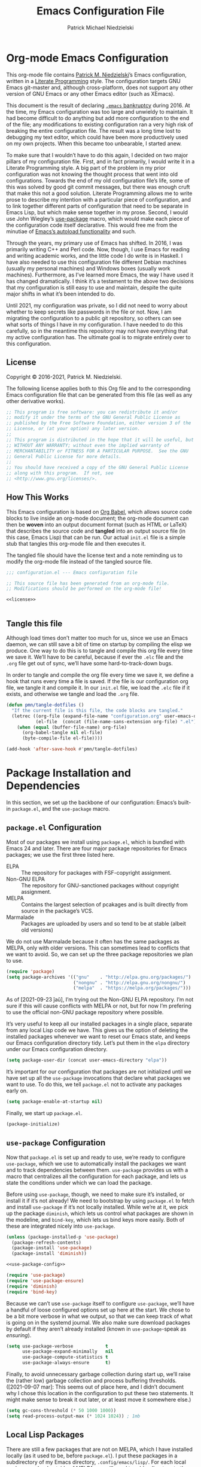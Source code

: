 #+TITLE:         Emacs Configuration File
#+AUTHOR:        Patrick Michael Niedzielski
#+EMAIL:         patrick@pniedzielski.net
#+DESCRIPTION:   Literate Emacs configuration via Org-Mode

* Org-mode Emacs Configuration
  This org-mode file contains [[https://pniedzielski.net/][Patrick M. Niedzielski]]’s Emacs
  configuration, written in a [[https://en.wikipedia.org/wiki/Literate_programming][Literate Programming]] style.  The
  configuration targets GNU Emacs git-master and, although
  cross-platform, does not support any other version of GNU Emacs or
  any other Emacs editor (such as XEmacs).

  This document is the result of declaring [[https://www.emacswiki.org/emacs/DotEmacsBankruptcy][=.emacs= bankruptcy]]
  during 2016.  At the time, my Emacs configuration was too large and
  unwieldy to maintain.  It had become difficult to do anything but
  add more configuration to the end of the file; any modifications to
  existing configuration ran a very high risk of breaking the entire
  configuration file.  The result was a long time lost to debugging my
  text editor, which could have been more productively used on my own
  projects.  When this became too unbearable, I started anew.

  To make sure that I wouldn’t have to do this again, I decided on two
  major pillars of my configuration file.  First, and in fact
  primarily, I would write it in a Literate Programming style.  A big
  part of the problem in my prior configuration was not knowing the
  thought process that went into old configurations.  Towards the end
  of my old configuration file’s life, some of this was solved by good
  git commit messages, but there was enough cruft that make this not a
  good solution.  Literate Programming allows me to write prose to
  describe my intention with a particular piece of configuration, and
  to link together different parts of configuration that need to be
  separate in Emacs Lisp, but which make sense together in my prose.
  Second, I would use John Wiegley’s [[https://github.com/jwiegley/use-package][use-package]] macro, which would
  make each piece of the configuration code itself declarative.  This
  would free me from the minutiae of [[info:elisp#Autoload][Emacs’s autoload functionality]]
  and such.

  Through the years, my primary use of Emacs has shifted.  In 2016, I
  was primarily writing C++ and Perl code.  Now, though, I use Emacs
  for reading and writing academic works, and the little code I do
  write is in Haskell.  I have also needed to use this configuration
  file different Debian machines (usually my personal machines) and
  Windows boxes (usually work machines).  Furthermore, as I’ve learned
  more Emacs, the way I have used it has changed dramatically.  I
  think it’s a testament to the above two decisions that my
  configuration is still easy to use and maintain, despite the quite
  major shifts in what it’s been intended to do.

  Until 2021, my configuration was private, so I did not need to worry
  about whether to keep secrets like passwords in the file or not.
  Now, I am migrating the configuration to a public git repository, so
  others can see what sorts of things I have in my configuration.  I
  have needed to do this carefully, so in the meantime this repository
  may not have everything that my active configuration has.  The
  ultimate goal is to migrate entirely over to this configuration.

** License
   Copyright © 2016-2021, Patrick M. Niedzielski.

   The following license applies both to this Org file and to the
   corresponding Emacs configuration file that can be generated from
   this file (as well as any other derivative works).

   #+name: license
   #+begin_src emacs-lisp :tangle no
     ;; This program is free software: you can redistribute it and/or
     ;; modify it under the terms of the GNU General Public License as
     ;; published by the Free Software Foundation, either version 3 of the
     ;; License, or (at your option) any later version.
     ;;
     ;; This program is distributed in the hope that it will be useful, but
     ;; WITHOUT ANY WARRANTY; without even the implied warranty of
     ;; MERCHANTABILITY or FITNESS FOR A PARTICULAR PURPOSE.  See the GNU
     ;; General Public License for more details.
     ;;
     ;; You should have received a copy of the GNU General Public License
     ;; along with this program.  If not, see
     ;; <http://www.gnu.org/licenses/>.
   #+end_src

** How This Works
   This Emacs configuration is based on [[http://orgmode.org/worg/org-contrib/babel/intro.][Org Babel]], which allows source
   code blocks to live inside an org-mode document; the org-mode
   document can then be *woven* into an output document format (such
   as HTML or LaTeX) that describes the source code and *tangled* into
   an output source file (in this case, Emacs Lisp) that can be run.
   Our actual =init.el= file is a simple stub that tangles this
   org-mode file and then executes it.

   The tangled file should have the license text and a note reminding
   us to modify the org-mode file instead of the tangled source file.

   #+begin_src emacs-lisp :noweb yes   :comments no
     ;;; configuration.el --- Emacs configuration file

     ;; This source file has been generated from an org-mode file.
     ;; Modifications should be performed on the org-mode file!

     <<license>>


   #+end_src

** Tangle this file
   Although load times don’t matter too much for us, since we use an
   Emacs daemon, we can still save a bit of time on startup by
   compiling the elisp we produce.  One way to do this is to tangle
   and compile this org file every time we save it.  We’ll have to be
   careful, because if ever the =.elc= file and the =.org= file get
   out of sync, we’ll have some hard-to-track-down bugs.

   In order to tangle and compile the org file every time we save it,
   we define a hook that runs every time a file is saved.  If the file
   is our configuration org file, we tangle it and compile it.  In our
   =init.el= file, we load the =.elc= file if it exists, and otherwise
   we tangle and load the =.org= file.

   #+begin_src emacs-lisp
     (defun pmn/tangle-dotfiles ()
       "If the current file is this file, the code blocks are tangled."
       (letrec ((org-file (expand-file-name "configuration.org" user-emacs-directory))
                (el-file  (concat (file-name-sans-extension org-file) ".el")))
         (when (equal (buffer-file-name) org-file)
           (org-babel-tangle nil el-file)
           (byte-compile-file el-file))))

     (add-hook 'after-save-hook #'pmn/tangle-dotfiles)
   #+end_src

* Package Installation and Dependencies
  In this section, we set up the backbone of our configuration:
  Emacs’s built-in =package.el=, and the =use-package= macro.

** =package.el= Configuration
   Most of our packages we install using =package.el=, which is
   bundled with Emacs 24 and later.  There are four major package
   repositories for Emacs packages; we use the first three listed
   here.

   * ELPA         :: The repository for packages with FSF-copyright
                     assignment.
   * Non-GNU ELPA :: The repository for GNU-sanctioned packages
                     without copyright assignment.
   * MELPA        :: Contains the largest selection of pcakages and is
                     built directly from source in the package’s VCS.
   * Marmalade    :: Packages are uploaded by users and so tend to be
                     at stable (albeit old versions)

   We do not use Marmalade because it often has the same packages as
   MELPA, only with older versions.  This can sometimes lead to
   conflicts that we want to avoid.  So, we can set up the three
   package repositories we plan to use.

   #+begin_src emacs-lisp
     (require 'package)
     (setq package-archives '(("gnu"    . "http://elpa.gnu.org/packages/")
                              ("nongnu" . "http://elpa.gnu.org/nongnu/")
                              ("melpa"  . "https://melpa.org/packages/")))
   #+end_src

   As of [2021-09-23 ĵaŭ], I’m trying out the Non-GNU ELPA repository.
   I’m not sure if this will cause conflicts with MELPA or not, but
   for now I’m prefering to use the official non-GNU package
   repository where possible.

   It’s very useful to keep all our installed packages in a single
   place, separate from any local Lisp code we have.  This gives us
   the option of deleting the installed packages whenever we want to
   reset our Emacs state, and keeps our Emacs configuration directory
   tidy.  Let’s put them in the =elpa= directory under our Emacs
   configuration directory.

   #+begin_src emacs-lisp
     (setq package-user-dir (concat user-emacs-directory "elpa"))
   #+end_src

   It’s important for our configuration that packages are not
   initialized until we have set up all the =use-package= invocations
   that declare what packages we want to use.  To do this, we tell
   =package.el= not to activate any packages early on.

   #+begin_src emacs-lisp
     (setq package-enable-at-startup nil)
   #+end_src

   Finally, we start up =package.el=.

   #+begin_src emacs-lisp
     (package-initialize)
   #+end_src

** =use-package= Configuration
   Now that =package.el= is set up and ready to use, we’re ready to
   configure =use-package=, which we use to automatically install the
   packages we want and to track dependencies between them.
   =use-package= provides us with a macro that centralizes all the
   configuration for each package, and lets us state the conditions
   under which we can load the package.

   Before using =use-package=, though, we need to make sure it’s
   installed, or install it if it’s not already!  We need to bootstrap
   by using =package.el= to fetch and install =use-package= if it’s
   not locally installed.  While we’re at it, we pick up the package
   =diminish=, which lets us control what packages are shown in the
   modeline, and =bind-key=, which lets us bind keys more easily.
   Both of these are integrated nicely into =use-package=.

   #+begin_src emacs-lisp   :noweb yes   :comments no
     (unless (package-installed-p 'use-package)
       (package-refresh-contents)
       (package-install 'use-package)
       (package-install 'diminish))

     <<use-package-config>>

     (require 'use-package)
     (require 'use-package-ensure)
     (require 'diminish)
     (require 'bind-key)
   #+end_src

   Because we can’t use =use-package= itself to configure
   =use-package=, we’ll have a handful of loose configured options set
   up here at the start.  We chose to be a bit more verbose in what we
   output, so that we can keep track of what is going on in the
   systemd journal.  We also make sure download packages by default if
   they aren’t already installed (known in =use-package=-speak as
   /ensuring/).

   #+name: use-package-config
   #+begin_src emacs-lisp   :tangle no
     (setq use-package-verbose            t
           use-package-expand-minimally   nil
           use-package-compute-statistics t
           use-package-always-ensure      t)
   #+end_src

   Finally, to avoid unnecessary garbage collection during start up,
   we’ll raise the (rather low) garbage collection and process
   buffering thresholds.  ([2021-09-07 mar]: This seems out of place
   here, and I didn’t document why I chose this location in the
   configuration to put these two statements.  It might make sense to
   break it out later, or at least move it somewhere else.)

   #+begin_src emacs-lisp
     (setq gc-cons-threshold (* 50 1000 1000))
     (setq read-process-output-max (* 1024 1024)) ; 1mb
   #+end_src

** Local Lisp Packages
   There are still a few packages that are not on MELPA, which I have
   installed locally (as it used to be, before =package.el=).  I put
   these packages in a subdirectory of my Emacs directory,
   ~.config/emacs/lisp/~.  For each local package we load outside of
   MELPA, we will need to add a directory to the ~load-path~ variable.
   To make this easy, I add a variable called
   =pn/local-lisp-directory= that points to the right place.

   #+begin_src emacs-lisp
     (setq pn/local-lisp-directory (concat user-emacs-directory "lisp/"))
   #+end_src

** Native Compilation
   Starting with version 28, Emacs includes functionality to compile
   Lisp down to native code.  While there has been byte-code
   compilation for a long time, this still goes through the Lisp
   interpreter, which introduces some delay—and since Emacs is mostly
   single-threaded, we want to limit this delay as much as possible,
   so we can interact with Emacs with less frustration.  Native
   compilation (formerly GccEmacs), lets you precompile Lisp code so
   it can run natively, and includes all the optimizations of the GCC
   backend.  This has had a noticeable impact on the snappiness of my
   Emacs, especially when using larger packages.

   Luckily, we don’t need to do much to make Emacs use native
   compilation.  However, there is one quite unfortunate default: when
   packages are being asynchronously natively compiled, every warning
   during compilation pops up a buffer that takes away input focus
   from what I was doing, and sometimes screws up a carefully crafted
   window layout.  I don’t usually care about compilation warnings in
   code I didn’t write, and there seems to be quite a lot of that in
   this transition phase to native-comp Nirvana, so I ignore warnings
   during these async compilations:

   #+begin_src emacs-lisp
     (setq warning-minimum-level :error)
   #+end_src

   This has made asynchronous native compilation so much smoother, and
   this has the benefit of showing me only actual errors that I should
   be concerned with.

** Emacs Server
   I usually run Emacs as a server on my systems, with emacsclients
   connecting to the server.  Let’s make sure to enable this
   functionality.

   #+begin_src emacs-lisp
     (require 'server)
   #+end_src

** exec-path-from-shell
   Finally, I have [[https://github.com/pniedzielski/dotfiles-ng][a lot of modifications to my =PATH= variable and
   others]] that I want to import into Emacs, regardless of whether it
   was started with systemd or not.  To do this, we can use the
   =exec-path-from-shell= package, and only initialize it when Emacs
   is started as a daemon (non-interactively, so not from a shell).

   #+begin_src emacs-lisp
     (use-package exec-path-from-shell
        :config (when (daemonp)
                  (exec-path-from-shell-initialize)))
   #+end_src

* Global Configuration
  This section describes some configuration options that are globally
  important, but don’t really fit anywhere else.

** User Configuration
   Set my name and (public, personal) email address for whenever Emacs
   needs it.

   #+begin_src emacs-lisp
     (setq user-full-name    "Patrick M. Niedzielski"
           user-mail-address "patrick@pniedzielski.net")
   #+end_src

** Custom File
   By default, Emacs modifies our ~init.el~ file to save
   customizations made with the /Customize/ mode.  I don’t want to
   mess up my ~init.el~ file, so we keep these customizations in a
   different file.  I’ll first tell Emacs where that file is, and then
   I’ll load any customizations we had.

   #+begin_src emacs-lisp
     (setq custom-file (concat user-emacs-directory "custom.el"))
     (load custom-file)
   #+end_src

** Language Settings
   I want to use Unicode by default, and UTF-8 is best on Unix ([[https://utf8everywhere.org/][and
   everywhere]]).

   #+begin_src emacs-lisp
     (set-language-environment "UTF-8")
     (setq locale-coding-system 'utf-8)
     (prefer-coding-system 'utf-8)
   #+end_src

** Backups
   Emacs places backups in the same directory as the normal file by
   default.  This is almost certainly not what we want, so we put them
   in a separate directory under our user directory.

   #+begin_src emacs-lisp
     (setq backup-directory-alist
           `((".*" . ,(concat user-emacs-directory "backups")))
           auto-save-file-name-transforms
           `((".*" ,(concat user-emacs-directory "backups") t)))
   #+end_src

** EasyPGP
   [[http://epg.sourceforge.jp/][EasyPGP]], which is bundled with Emacs, lets us easily encrypt and
   decrypt files with GPG.  This is more or less transparent: you can
   open a PGP encrypted file, edit the buffer as if it’s normal, and
   save it back, encrypting it again.  One thing to note is that,
   because EasyPGP is bundled with Emacs, we don’t want to download it
   from the package manager, so we are sure to set ~:ensure nil~.

   #+begin_src emacs-lisp
     (use-package epa-file
       :ensure nil
       :config (epa-file-enable))
   #+end_src

** Auto Compression
   Similarly, we want to use [[http://www.emacswiki.org/emacs/AutoCompressionMode][auto-compression-mode]] to allow us to
   automatically compress and decompress files with ~gzip~ or ~bzip~.
   I don’t know which package to use to store this configuration, so
   for the moment I’ll just keep it loose.

   #+begin_src emacs-lisp
     (auto-compression-mode 1)
     (setq dired-use-gzip-instead-of-compress t)
   #+end_src

** Which Key?
   There are /a lot/ of keybindings in Emacs, and there’s no way I can
   remember them all.  Frequently I remember a prefix of a long
   keybinding, and then forget the remainder of the keybinding.  The
   ~which-key~ package is a surprisingly nice solution to this, and
   made me realize how many keybindings I will never quite remember.
   It provides a minor mode that pops up a nice buffer listing all
   keybinding continuations a short while after typing an incomplete
   keybinding.  This means I can type the start of a keybinding, wait
   a second, and see all possible completions to that keybinding.
   This moreover incentivizes me to keep my own keybindings nice and
   logically organized.

   #+begin_src emacs-lisp
     (use-package which-key
       :diminish which-key-mode
       :config
       (which-key-mode))
   #+end_src

** Free keys
   [[https://github.com/Fuco1/free-keys][~free-keys~]] allows me to see which keys are *not* bound in a
   particular buffer.  This is in some sense the opposite of
   [[*Which Key?][~which-key~]], and is helpful for seeing which keybindings I have
   available for binding.  I need to configure this to also show me
   keybinding opportunities with the Hyper key, under which I store
   some of my keybindings.

   #+begin_src emacs-lisp
     (use-package free-keys
      :commands free-keys
      :custom (free-keys-modifier . ("" "C" "M" "C-M" "H" "C-H")))
   #+end_src

* Movement
  The benefits in movement that Emacs gives are probably its killer
  feature as a text editor for me.  While some people really customize
  their editor a lot for keybindings and replacing functionality, I
  try to use stock keybindings and built-in packages as much as
  possible.  That said, each configuration I have here is one that
  made my life significantly better than before, so I don’t feel bad
  about moving away from the stock functionality here.

** Keybindings
   There’s some basic movement functionality that I use quite
   frequently when I’m writing documents: moving by paragraph and
   moving by page.  Because my keyboard has a hyper key, let’s bind
   more convenient movement keys to them:

   #+begin_src emacs-lisp
     (use-package lisp
       :ensure nil
       :bind (("H-f"   . forward-paragraph)
              ("H-b"   . backward-paragraph)
              ("C-H-f" . forward-page)
              ("C-H-b" . backward-page)))
   #+end_src

** Expand Region
   [[https://github.com/magnars/expand-region.el][~expand-region~]] is a useful little package that expands the region
   by semantic units: that is for prose, it selects first a word, then
   a sentence, then a paragraph, and so forth; for code, it selects
   first a token, then an sexpr, then a statement, and so forth.
   While there is ~M-@~ (~mark-word~) and others, which accomplish
   this more immediately, having an interactive command has proven
   useful to me as well.  Furthermore, there is no ~mark-sentence~
   command, which I find very useful in editing prose, and
   ~expand-region~ makes this two keystrokes.

   #+begin_src emacs-lisp
     (use-package expand-region
       :bind ("C-=" . er/expand-region))
   #+end_src

** Multiple Cursors
   I used to be a big user of Emacs rectangle commands, especially for
   inserting the same text (frequently spaces) on multiple lines.
   With ~cua-mode~﻿’s visible rectangle highlighting, this was a very
   nice workflow, using only built-in functionality.  While I still
   use the rectangle commands for some purposes, their primary utility
   for me was replaced by the amazing ~multiple-cursors~ package,
   which lets you insert what seem like multiple points, and do the
   same edit command at each point.  There are many modes of
   interacting with this, most of which I haven’t explored in depth,
   but the one that’s by far the most command and useful is the
   ~mc/edit-lines~ command, which I have bound to ~C-c m c~.  This
   inserts a cursor on each line in a region: the mark is changed to a
   cursor, and every other line gets a cursor of its own at the same
   column as the point.

   #+begin_src emacs-lisp
     (use-package multiple-cursors
       :bind (("C-c m c" . mc/edit-lines)))
   #+end_src

   ~multiple-cursors~ has some downsides, though, especially in modes
   that override ~self-insert-command~ for various keys.  Then, the
   mode will ask if you’re sure you want to do the “unsafe” command at
   each cursor, and that sometimes screws up what the command was
   actually meant to do.  This is annoying, and I would eventually
   like to figure out if there’s a fix.

   Every now and again I see reference to a package called [[https://github.com/victorhge/iedit][~iedit~]],
   which seems to be in the same vein as this package.  I had heard
   that ~multiple-cursors~ had superseded it, looking on
   [2021-09-08 mer] I found that it’s still updated.  It might be
   worth looking into that as a replacement to ~multiple-cursors~, if
   I ever find the time (and, significantly, if it doesn’t have the
   same annoyance as I describe above).

** Windmove                                                         :testing:
   I’m trying out the the ~windmove.el~ package, which is included in
   Emacs.  I think this will end up being quicker and more intuitive
   than the default ~C-x o~ and ~C-- C-x o~ keybindings for navigating
   around frames with more than two windows.  The default bindings I
   set up here use shift and arrows to move the currently selected
   window.

   There is a minor conflict between org mode and this package, where
   org mode wants to take over ~S-<UP>~ and so forth.  We could have
   selected another modifier, but I don’t use shift-selection in org
   mode anyway.  Instead, we apply [[info:org#Conflicts][the documented fix from the Org
   Mode manual]].  I’m not sure if this is the right place to put the
   fix, but this is where it lives for now.  Coupled with the [[*Dimming Unused Windows][dimming]]
   package, I imagine this will become my preferred way of moving
   among windows.

   #+begin_src emacs-lisp
     (use-package windmove
       :ensure nil
       ;; Make windmove work in org mode.
       :hook ((org-shiftup-final-hook    . windmove-up)
              (org-shiftleft-final-hook  . windmove-left)
              (org-shiftdown-final-hook  . windmove-down)
              (org-shiftright-final-hook . windmove-right))
       :config
       (windmove-default-keybindings)
       (setq windmove-wrap-around t))
   #+end_src

* Editing
  Even though I consider [[*Movement][movement]] the killer feature of Emacs as an
  editor, the actual editing functionality of Emacs is also very
  useful.  You’ll find that some of these functions are also in other
  editors, sometimes even better, but when composed with the
  effortless ability to move about the buffer as you please, they
  provide for a beautiful editing experience, both for composing prose
  and developing software.

  Before we get started, though, there are some basic, global settings
  that I think Emacs got wrong.  I want to set these to sane values
  before anything else.

  First, we need to never use tabs.  In general, tabs are evil for
  indentation, but the way Emacs uses them (using tabs just as a
  replacement for every 8 consecutive spaces, not using them
  semantically) is even worse.  We turn tabs indent off by default.
  There are very few times when we’ll need them anyway, and it can be
  turned back on locally to a project, a mode, or a buffer.

  #+begin_src emacs-lisp
    (setq-default indent-tabs-mode nil)
  #+end_src

  Similarly, in UNIX, all files should end with a newline.  Emacs can
  control this via the variable =require-final-newline=.  While we can
  tell Emacs to automatically add a newline on saving, on visiting, or
  both, I feel a bit worried about this happening without my
  knowledge.  Although most often git will let me know that the final
  line was modified, I’m not always in a git repo, or I may
  absentmindedly miss that in the diff.  As an extra line of defense,
  I tell Emacs to ask me on any buffer that doesn’t have a final
  newline whether to add one or not when I save that buffer.  This
  way, I’m in full control.

  #+begin_src emacs-lisp
    (setq-default require-final-newline 'ask)
  #+end_src

  Another global truism is that lines should never have trailing
  whitespace.  This usually does nothing, and again, we can always
  turn it off in those specific modes or buffers that require it (or,
  alternatively, when we’re working with poorly crafted source files
  already that have needless amounts of trailing whitespace—a red
  flag, if ever there was one).

  However, it’s an unfortunate fact that certain automatically
  generated Emacs buffers having rampant trailing whitespace (a red
  flag, if ever there was one), including Ivy/Counsel in the
  minibuffer.  While we could create a list of modes to turn this
  setting off, for the specific problem of special Emacs buffers with
  trailing whitespace, it appears the best cut is between /buffers I
  can edit/ and /buffers I cannot/​—or in other words programming and
  writing buffers on one hand, and other buffers on the other.  What
  we do, then, is turn =show-trailing-whitespace= on only in
  =text-mode= and =prog-mode=.

  #+begin_src emacs-lisp
    (add-hook 'text-mode-hook #'(lambda () (setq show-trailing-whitespace t)))
    (add-hook 'prog-mode-hook #'(lambda () (setq show-trailing-whitespace t)))
  #+end_src

** Writing
   I spend most of my time in Emacs nowadays reading and writing prose,
   so the most important configurations in this document relate to
   reading and writing.

   The sections that follow are mostly centered around ~text-mode~ and
   modes that derive from it.

*** Text
    ~text-mode~ is probably my most-used major mode, directly and via
    its derivative modes.

    One of the most useful aspects of ~text-mode~ is its understanding
    of prose structure.  The following keybindings (cognate with the
    line movement keybindings) skip around the buffer on a
    sentence-by-sentence basis:

    * ~M-a~ (~backward-sentence~)
    * ~M-e~ (~forward-sentence~)
    * ~M-k~ (~kill-sentence~)
    * ~C-x <DEL>~ (~backward-kill-sentence~)

    See [[info:emacs#Sentences][the *Sentences* section of the Emacs manual]] for more
    information.

    By default, though, these commands determine sentence boundaries
    using punctuation followed by two spaces.  In fact, this is how I
    type myself, so this default works well for prose I write.  I seem
    to be in the minority, though, and whenever I’m working with text
    written by someone else, it gets very annoying when the sentence
    commands don’t see any sentence boundaries.  This is worse than the
    alternative, where too many false positives are given for possible
    sentences.  We could tell Emacs to need only a single space for
    separating sentences, as below:

    #+begin_src emacs-lisp   :tangle no
      (add-hook 'text-mode-hook
                (lambda () (setq sentence-end-double-space nil)))
    #+end_src

    However, there is a problem with this: it deletes the double spaces
    in my own documents when I reflow paragraphs.  Yuck.  For the
    moment, I don’t have a good solution to this.  I think I’d rather
    get annoyed when working with the anemic text documents that lack
    double spacing, more than have Emacs muck up my own documents.
    Maybe someday, I’ll write a bit of code to automatically detect
    whether to set ~sentence-end-double-space~ on a buffer-by-buffer
    basis, à la [[http://mbork.pl/2014-10-28_Single_vs_double_spaces][this solution by Marcin Borkowski]].  I like the DWIMness
    of it, but there are enough open threads to this solution that,
    again, I think I would find it more annoying than helpful.

*** Typo Mode
    [[https://github.com/jorgenschaefer/typoel][~typo.el~]] is a package that contains two minor modes, ~typo-mode~
    and ~typo-global-mode~.  The former is what we’re interested in:
    when enabled, ASCII typographic characters are replaced with
    Unicode characters while typing.  This is very useful when editing
    documents, especially now that we’re in a post-ASCII age.
    ~typo-global-mode~ is also useful: it enables a ~C-c 8~ hierarchy
    to mirror the built-in ~C-x 8~ hierarchy, which allows us to access
    much of the same functionality in program modes as we do in text
    modes, when needed.

    #+begin_src emacs-lisp
      (use-package typo
        :hook (text-mode . typo-mode)
        :config (typo-global-mode 1)
        (setq-default typo-language "English"))
    #+end_src

    ~typo.el~ supports converting quotes to their language-specific
    surface realizations: for English, that looks like “this”, whereas
    for Esperanto, that looks like „this“.  It would be great to
    automatically detect which to use based on the ispell dictionary,
    but for the moment I use English as a default, and manually change
    the quote style when needed.

*** Spell Checking
    I am terrible at spelling—much more terrible than a recovering
    Indo-Europeanist should be.  Flyspell marks my spelling errors
    on-the-fly, underlining in red words that aren’t in my system’s
    English dictionary.  This does yield a significant number of false
    positives, but it’s good enough to catch most of my spelling
    mistakes.

    We turn on flyspell in modes that are derived from ~text-mode~, and
    we turn on flyspell only in comments for modes that are derived
    from ~prog-mode~.

    #+begin_src emacs-lisp
      (use-package flyspell
        :diminish flyspell
        :hook ((text-mode . flyspell-mode)
               (prog-mode . flyspell-prog-mode)))
    #+end_src

    My systems tend to have Esperanto as their default language (for
    displaying the interface), but most of the text I write is in
    English (obviously).  The ~auto-dictionary~ package detects which
    language the text I’m writing is in and sets the spell-check
    dictionary to that language.  We’ll turn this on whenever we have
    flyspell on.

    #+begin_src emacs-lisp
      (use-package auto-dictionary
        :after flyspell
        :hook (flyspell-mode . auto-dictionary-mode))
    #+end_src

    Once flyspell detects a spelling error, we have two options to fix
    it.  First, we can use the built-in command ~ispell~, which works
    on the whole buffer.  I use this pretty frequently.  Alternatively,
    the ~flyspell-correct~ and ~flyspell-correct-ivy~ packages allow us
    to correct a spelling at the point, giving us a nice ivy-based
    completion interface for selecting the correct replacement.

    #+begin_src emacs-lisp
      (use-package flyspell-correct
        :after flyspell
        :bind (:map flyspell-mode-map
               ("C-;" . flyspell-correct-wrapper)))

      (use-package flyspell-correct-ivy
        :after flyspell ivy flyspell-correct)
    #+end_src

*** Org Mode
    It’s hard to know where to put my [[http://orgmode.org/][Org]] configuration, because of
    how deeply Org has inserted its tendrils into everything I do.
    But, I suppose, at its heart, Org mode is a markup language and an
    Emacs package built on top of that language.  Furthermore, I think
    the unifying theme of Org mode is one of /writing plain text/;
    even without the (very useful) Emacs functions built on top of the
    Org markup, they are enabled almost entirely by the plain text,
    freely modifiable, and human-readable nature of Org mode.

    #+begin_src emacs-lisp   :noweb yes
      (use-package org
        :mode "\\.org'"
        :init
        (setq org-catch-invisible-edits 'smart
              org-src-window-setup 'other-window
              org-indirect-buffers-display 'other-window
              org-src-fontify-natively t
              org-highlight-latex-and-related '(native script entities)
              org-todo-keywords
              '((sequence "TODO(t)" "NEXT(n)" "|" "DONE(d)")
                (sequence "DELEGATED(e@/!)" "WAITING(w@/!" "HOLD(h@/!)" "|" "CANCELED(c@/!)" "MEETING(m)"))
              org-todo-keyword-faces '(("TODO"      :foreground "red"          :weight bold)
                                            ("NEXT"      :foreground "DeepSkyBlue2" :weight bold)
                                            ("DONE"      :foreground "forest green" :weight bold)
                                            ("WAITING"   :foreground "orange"       :weight bold)
                                            ("DELEGATED" :foreground "orange"       :weight bold)
                                            ("HOLD"      :foreground "magenta"      :weight bold)
                                            ("CANCELED"  :foreground "forest green" :weight bold)
                                            ("MEETING"   :foreground "red"          :weight bold)))
        <<org-latex-export>>
        :bind (("C-c a" . org-agenda)
               ("C-c l" . org-store-link)
               ("C-c !" . org-time-stamp-inactive)
               (:map org-mode-map
                     ("C-c n n" . org-id-get-create))))
    #+end_src

    Let’s take these configurations in turn:

***** Exporting
      I didn’t used to have much use for Org mode exporting: my main
      use of Org mode was for writing, reading, and using the package
      landscape built-up around Org mode.  However, I’ve found more
      and more that exporting has a place in my workflow.

      For example, although most of my writing for publication is in
      LaTeX, I’m trying out doing more and more handouts in Org mode,
      and then exporting to LaTeX.  This is still somewhat of a manual
      process, wherein I check and manually modify the LaTeX document,
      copying in some of the preamble commands I need outside of Org
      mode.  As I get more confident with the Org export
      functionality, I will start to put more of this preamble content
      in configuration here.

      Also, with [[*Org-roam][org-roam-ui]], I’m consuming a lot more Org content in
      exported HTML format as well.  It’s becoming more and more
      important to have export set up well, in multiple different
      formats.

      Let’s get started with our export configuration.

      #+begin_src emacs-lisp   :tangle no   :noweb-ref org-latex-export
        (setq org-latex-compiler "lualatex")
      #+end_src

**** Org-roam
     As of [2021-07-04 dim], I’m trying out the new version of
     org-roam.  The basic concepts behind org-roam have changed pretty
     dramatically, as well as its interface, so the configuration for
     this is very different.  At first, I needed to use Quelpa to
     download this version, but it has since become the default
     version on MELPA.

     By default, org-roam sets up no global keybindings, but because
     it’s such an important part of my workflow, I choose to set up
     some of my own.  They will live under the ~C-c n~ prefix.

     #+name: org-roam-keybinds
     #+begin_src emacs-lisp   :tangle no
       ("C-c n l"   . org-roam-buffer-toggle)
       ("C-c n f"   . org-roam-node-find)
       ("C-c n c"   . org-roam-capture)
       ("C-c n d T" . org-roam-dailies-capture-today)
       ("C-c n d D" . org-roam-dailies-capture-date)
       ("C-c n d t" . org-roam-dailies-goto-today)
       ("C-c n d d" . org-roam-dailies-goto-date)
     #+end_src

     Furthermore, when we’re in an org-mode buffer, we might want to
     insert some links to org-roam notes, so we add some mode-local
     keybindings:

     #+name: org-roam-mode-keybinds
     #+begin_src emacs-lisp   :tangle no
       (:map org-mode-map
             ("C-c n i" . org-roam-node-insert)
             ("C-c n I" . org-roam-node-insert-immediate))
     #+end_src

     #+begin_src emacs-lisp   :noweb yes
       (use-package org-roam
         :after org
         :custom
           (org-roam-directory "~/Dokumentoj/org/notes/")
           (org-roam-dailies-directory "daily/")
         :bind
           <<org-roam-keybinds>>
           <<org-roam-mode-keybinds>>
         :init
           (setq org-roam-v2-ack t) ; Don’t display a warning every time we load org-roam
         :config
           (setq org-roam-capture-templates
                 '(("d" "default" plain "%?"
                    :if-new (file+head "%<%Y%m%d%H%M%S>-${slug}.org"
                                       "#+title: ${title}\n#+date: %T\n")
                    :unnarrowed t))
                 org-roam-dailies-capture-templates
                 '(("d" "default" entry
                    "* %?"
                    :if-new (file+head "%<%Y-%m-%d>.org"
                                       "#+title: %<%Y-%m-%d>\n"))))
           (org-roam-db-autosync-enable))

       (use-package org-roam-protocol :ensure nil :after org-roam :demand t)
     #+end_src

     Next, we can set up org-roam-ui, which replaces the old
     org-roam-server.  This gives us an interactive view of the
     connections between our org-roam nodes, which gives a bit more of
     a global view of my repository than the default org-roam commands
     are really able to.  Although until recently this was not on
     MELPA, as of [2021-11-14 dim], I can use normal package downloads
     to get this package.

     #+begin_src emacs-lisp   :tangle no
       (use-package org-roam-ui
         :after (org-roam websocket simple-httpd)
         :config
           (setq org-roam-ui-sync-theme        t
                 org-roam-ui-retitle-ref-nodes t
                 org-roam-ui-follow            t
                 org-roam-ui-update-on-save    t
                 org-roam-ui-open-on-start     t))
     #+end_src

*** Markdown Mode
    Markdown support isn’t included by default in Emacs, and Emacs doesn’t
    recognize files with the =.markdown= and =.md= extensions.  We use
    [[http://jblevins.org/projects/markdown-mode/][markdown-mode]] by Jason Blevins and associate these extensions with it.

    #+begin_src emacs-lisp
      (use-package markdown-mode
        :mode "\\.md\\'"
        :custom
        (markdown-asymmetric-header t
         "Only put header markup at the start of the line.")
        (markdown-enable-highlighting-syntax t
         "Use ==this== for highlighter support.")
        (markdown-enable-html t
         "Font lock for HTML tags and attributes.")
        (markdown-enable-math t
         "Font lock for inline LaTeX mathematics.")
        (markdown-fontify-code-blocks-natively t
         "Use the right major mode for font locking in source blocks.")
        (markdown-bold-underscore nil
         "Use **this** instead of __this__ for boldface.")
        (markdown-italic-underscore t
         "Use _this_ instead of *this* for italics.")
        (markdown-list-indent-width 2
         "Indent by two spaces for a list."))
    #+end_src

    Most of the configuration for this mode is in either font-locking
    or in using some of the convenience features the mode gives.  Most
    of my consumption of Markdown documents is in reading the
    unrendered markup code, so I care a lot about making it look nice,
    and making it easier to read.  This is despite the fact that I
    write in =org-mode= more frequently these days (even though I think
    Markdown is an easier-to-read markup language), so I don’t always
    remember the specifics of using Markdown mode.  That said, I want
    to make it as easy to write beautiful looking Markdown documents
    that are as easy-to-read as possible, and these configurations help
    enable that.

    Most of the keybindings for Markdown mode are under the =C-c C-s=
    namespace.  The ones I (should) use most often are:

    | Action                                | Keybinding             |
    |---------------------------------------+------------------------|
    | Insert heading                        | =C-c C-s H=            |
    | Bold                                  | =C-c C-s b=            |
    | Italic                                | =C-c C-s i=            |
    | Inline code                           | =C-c C-s c=            |
    | Blockquote                            | =C-c C-s q=            |
    | Code block                            | =C-c C-s C=            |
    | Edit code block                       | =C-c '=                |
    | Insert link                           | =C-c C-l=              |
    | Insert image                          | =C-c C-i=              |
    | Follow link                           | =C-c C-o=              |
    | Insert footnote                       | =C-c C-s f=            |
    | Jump between reference and definition | =C-c C-d=              |
    | New list item                         | =M-RET=                |
    | Promote/demote list item              | =C-c <left>=​/​=<right>= |
    | Horizontal rule                       | =C-c C-s -=            |

    These were distilled from the [[https://leanpub.com/markdown-mode/read][Guide to Markdown Mode]].
* Reading
  The time I spend in Emacs now is dominated by reading documents of
  various kinds: academic articles, books, conference proceedings, and
  so forth.  Unfortunately, this is exactly a place where the built-in
  functionality of Emacs does not shine (which is not the biggest
  surprise, as it is at its heart a text editor).  The configurations
  in this section to me represent the most disheartening, in that they
  move me the furthest away from what Emacs out-of-the-box is designed
  to do.

** PDF Tools
   While Emacs does come with a built-in document reading package
   called [[info:emacs#Document View][DocView]], it is a very unpleasant experience to use it.  It
   can read a wide variety of different document types (including
   Microsoft Word documents), but where possible, I would like to use
   better tools.

   [[https://github.com/vedang/pdf-tools][PDF Tools]] is a significantly better tool to read PDFs in Emacs.  It
   functions as a drop-in replacement for DocView, so any package that
   opens a PDF can open it in PDF Tools without issue, and some of the
   basic keybindings for navigation are shared with DocView, making
   the switch to (or in my case, from) DocView more pleasant.
   Furthermore, it is fully maintained (writing as of
   [2021-10-28 ĵaŭ]), and hopefully more features and bugfixes will be
   on the way.

   The biggest downside of PDF Tools is that it relies on a server
   program called ~epdfinfo~ that communicates with Emacs and provides
   it with enough information to handle the complex searching and
   annotation functionality that the Emacs frontend provides.  This
   server program must be compiled before the package can be used,
   which relies on the system having a compiler and development
   tooling, as well as the required libraries for PDF.  We will set it
   up to build everything we need when we load a PDF for the first
   time.

   #+begin_src emacs-lisp
     (use-package pdf-tools
       :mode "\\.pdf\\'"
       :magic ("%PDF" . pdf-view-mode)
       :config
       (require 'pdf-tools)
       (require 'pdf-view)
       (require 'pdf-misc)
       (require 'pdf-occur)
       (require 'pdf-util)
       (require 'pdf-annot)
       (require 'pdf-info)
       (require 'pdf-isearch)
       (require 'pdf-history)
       (require 'pdf-links)
       (pdf-loader-install :no-query)
       (setq pdf-view-continuous nil)
       :functions
       (pdf-tools-disable-cursor pdf-tools-advice-evil-refresh-cursor))
   #+end_src

** Bibliography
   Being able to read PDFs is not enough.  I also need to be able to
   organize my corner of the literature, so I can effectively search
   through it, take notes and process it, and then cite it in my own
   writing.  There are many tools to do this, even within Emacs, but I
   would like a system that isn’t exclusive to Emacs: I should be able
   to easily and effectively add entries and read documents without
   Emacs (or without any other particular program).

   The natural solution is a plaintext BibLaTeX file and a directory
   of PDF files.  I could have some hierarchy to these PDF files, but
   if my BibLaTeX file is good enough, it can serve as an index to
   them, much as notmuch is an index to my mail.  To that end, I
   choose a directory [[~/Biblioteko][~Biblioteko~]] under my home directory, which
   stores a BibLaTeX file [[~/Biblioteko/biblioteko.bib][~biblioteko.bib~]] and a loose collection of
   PDFs, each named after their BibLaTeX key.  This makes it easy to
   store in a git annex repository, and thus to sync the library
   across each computer.  For managing this directory and the files
   within, I have settled on two packages: Ebib, for editing and
   organizing the collection, and ivy-bibtex, for searching through
   and citing entries.

*** BibTeX mode
    Because our whole enterprise is based on Bib(La)TeX, we need to
    make sure we set up Emacs’s BibTeX mode up properly.  The most
    import thing is for me is to make sure it automatically generates
    keys in format I find most useful.  While some people may find
    this key format verbose, I find that it makes the backing source
    code for these citing documents easier to read directly.  While
    the code to make this happen is a bit verbose, my end goal is to
    get keys like =chomsky1957syntactic= for Chomsky’s (1957)
    /Syntactic Structures/.

    #+begin_src emacs-lisp
      (use-package bibtex
        :ensure nil
        :config
        (setq bibtex-autokey-names 1
              bibtex-autokey-names-stretch 1
              bibtex-autokey-additional-names "etal"
              bibtex-autokey-name-separator ""

              bibtex-autokey-name-year-separator ""

              bibtex-autokey-year-length 4

              bibtex-autokey-year-title-separator ""

              bibtex-autokey-titleword-first-ignore '("the" "a" "if" "and" "an")
              bibtex-autokey-titleword-length 30
              bibtex-autokey-titlewords 1

              bibtex-autokey-use-crossref t
              bibtex-autokey-edit-before-use t
              bibtex-autokey-before-presentation-function #'downcase))
    #+end_src

*** Ebib
    [[https://joostkremers.github.io/ebib/][Ebib]] is a very nice replacement for software programs like
    [[https://www.mendeley.com/download-reference-manager/][Mendeley]], [[https://www.zotero.org/][Zotero]], and [[https://www.jabref.org/][JabRef]].  Each of these had some downside:

      * [[https://www.zotero.org/support/kb/mendeley_import#mendeley_database_encryption][Mendeley started encrypting its local database of PDFs after
        Zotero wrote an importer for Mendeley users.]]  How is this
        okay?
      * Zotero felt very heavyweight when I tried it briefly, and
        integrating it with BibLaTeX was a pain.  Furthermore, its
        apparent killer feature, the ability to download bibliographic
        information, neither was unique to it nor even gave
        particularly high quality results.
      * JabRef was nice, but it’s still a quite heavy Java program for
        a task so fundamentally simple, hogging more RAM than it has
        any right to.

    Ebib has served as a good replacement for each of these programs.
    Because it’s in Emacs, of course, it integrates nicely with other
    packages, but it also has some nice features of its own: main and
    dependent databases, a visual editor for BibLaTeX fields, and
    integration with LaTeX and Org mode for citations and notes.  This
    makes my workflow quite a bit easier, and makes adding and editing
    my PDF database a breeze.  Moreover, since its backend is just a
    BibLaTeX file, I don’t need to worry about interfacing with other
    authors who use different programs, or importing my database from
    one system to another.  It should just work.

    The [[info:ebib#Top][ebib manual]] is a good read to understand all that this package
    can do.  My usage at the moment is quite simple, but like much of
    Emacs, it’s very easy to grow into the rest of the functionality,
    as it were.

    #+begin_src emacs-lisp
      (use-package ebib
        :bind ("<f7>" . ebib)
        :custom ((ebib-bibtex-dialect       'biblatex)
                 (ebib-preload-bib-files    '("biblioteko.bib"))
                 (ebib-bib-search-dirs      '("~/Biblioteko"))
                 (ebib-file-search-dirs     '("~/Biblioteko"))
                 (ebib-reading-list-file    "~/Dokumentoj/org/reading.org")
                 (ebib-use-timestamp        t)
                 (ebib-use-timestamp-format "%Y-%m-%d")
                 (ebib-import-directory     (or (xdg-user-dir "DOWNLOAD") "~/Downloads"))
                 (ebib-layout               'window)))
    #+end_src

* Projects
  For working with my different writing and programming projects, I
  have some external Emacs packages to make things easier.

** Magit
   Version control is a big part of my project management, and I
   almost exclusively use git as version control.  While git has a
   very nice data model, its user interface is somewhat lacking.
   Luckily, the Emacs ecosystem provides us with a much nicer
   interface to git.  In fact, I would go as far as to say that [[http://magit.vc/][Magit]]
   is *the best* git porcelain, by far. For ease of access, I have the
   main Magit command, =magit-status=, bound to =C-c g=.

   #+begin_src emacs-lisp
     (use-package magit
       :bind ("C-c g" . magit-status)
       :config (setq magit-completing-read-function 'ivy-completing-read
                     magit-repository-directories '(("~" . 3)))
       :commands (magit-status magit-blame magit-log-buffer-file magit-log-all)
       :after ivy)
   #+end_src

   We want Magit to use [[*Ivy][Ivy]] for completion, and we search for all
   projects nested three directories under home.

   #+begin_src emacs-lisp
     (use-package magit-filenotify :after magit)
     (use-package forge            :after magit)
   #+end_src

*** Magit Imerge
    #+begin_src emacs-lisp
      (use-package magit-imerge
        :after magit)
    #+end_src

* Calendar
** Alerts
    Emacs’s built-in way of alerting you of something is by appending
    to the =Messages= buffer, which also shows up in the minibuffer.
    This is often hard to see, and it doesn’t interface nicely with
    other notifications my system gives me, using =libnotify=.  John
    Wiegley’s =alert= package gives us a consistent interface to any
    number of notification backends; this works on Windows, OSX, and
    UNIX-y systems, and can be easily extended.  For the moment, since
    the only systems I use Emacs on are graphical Linux systems, I
    unconditionally configure =alert= to use a backend that forwards
    to =libnotify=.  On GNOME Shell, this makes a little notification
    pop up at the top of the screen, with a customizable title, icon,
    and actions.

   #+begin_src emacs-lisp
     (use-package alert
       :config
        (setq alert-default-style 'notifications))
   #+end_src

   Any package that uses =alert= will now show us notifications in
   GNOME Shell.

** Org Agenda
   I use =org-agenda= to manage my TODOs and schedule, so many of the
   more important parts of my configuration for what I do day-to-day
   are here.  First, we want to let Emacs know where I keep my TODO
   files.

   #+begin_src emacs-lisp
     (setq org-agenda-files  '("~/Dokumentoj/org/"))
   #+end_src

   Not everything in Emacs land knows about =org-agenda=.  The older,
   built-in package =diary.el= includes things like BBDB
   anniversaries, sunrise/sunset times, and more.  In order to include
   these in the =org-agenda=, we need to set the following variable:

   #+begin_src emacs-lisp
     (setq org-agenda-include-diary t)
   #+end_src

   There is [[info:org#Weekly/daily agenda][an alternative way to do the above]], which is apparently
   somewhat faster: you can add specific diary expressions into your
   org file, and add only those diary entries (anniversaries,
   holidays, etc.) that you need.  I haven’t seen any issues with the
   above, but I will want to keep this in mind just in case.

   #+begin_src emacs-lisp
     (setq org-agenda-category-icon-alist nil)
   #+end_src

   #+begin_src emacs-lisp
     (setq org-agenda-use-time-grid t)
   #+end_src

* Completion
** Ivy
   Although I used Ido for quite a long time, I made the switch to [[https://oremacs.com/swiper/][Ivy]]
   a little while ago.  While it’s more heavyweight than Ido, it’s not
   too heavy and provides a lot more nice features and integration
   with other packages.  We’ll make sure it’s installed, then turn it
   on globally.

   #+begin_src emacs-lisp
     (use-package ivy :demand
       :diminish ivy-mode
       :config
       (setq ivy-use-virtual-buffers t
             ivy-count-format "%d/%d ")
       (ivy-mode 1))
   #+end_src

   The Counsel package builds on Ivy, to provide more intelligent and
   more useful completion in a lot of common cases.

   #+begin_src emacs-lisp
     (use-package counsel :demand
       :after ivy
       :diminish counsel-mode
       :config (counsel-mode))
   #+end_src

   The third of the Ivy trio is Swiper, which is halfway between
   Emacs’s search functionality and its ~occur~ functionality.  While
   some people swear by using it for search, I use Emacs incremental
   search primarily as a movement command, so that’s not for me.
   Instead, I use Swiper more like ~occur~, allowing me to see all
   results and jump between them efficiently.  I bind this to a
   keybinding under the ~M-s~ search hierarchy, parallel to ~occur~﻿’s.

   #+begin_src emacs-lisp
     (use-package swiper
       :after ivy
       :bind ("M-s s" . swiper ))
   #+end_src

   One of the nice thing about Ivy is the number of packages that
   integrate with it in various ways.  One nice-to-have package,
   although by no means necessary, is the ~ivy-rich~ package, which
   gives more information in the minibuffer for each completion
   option.

   #+begin_src emacs-lisp
     (use-package ivy-rich
       :config (ivy-rich-mode 1))
   #+end_src

   I also have found that I like ~ivy-hydra~, which pops up a buffer
   listing all the operations I can perform on a search result.

   #+begin_src emacs-lisp
     (use-package ivy-hydra
       :after ivy)
   #+end_src

** Amx
   From the [[https://github.com/DarwinAwardWinner/amx/][Amx website]],

   #+begin_quote
   Amx is an alternative interface for ~M-x~ in Emacs.  IT provides
   several enhancements over the ordinary ~execute-extended-command~,
   such as prioritizing your most-used commands in the completion list
   and showing keyboard shortcuts, and it supports several completion
   systems for selecting commands, such as ido and ivy.
   #+end_quote

   Amx is a fork of [[https://github.com/nonsequitur/smex][Smex]], which no longer appears to be maintained
   (the last commit was on [2015-12-12 sab]).

   #+begin_src emacs-lisp
     (use-package amx
       :after ivy
       :config (amx-mode 1))
   #+end_src

* Visual Theming
  This is honestly the least important part of my configuration.
  Fonts and pretty are nice, and customizing the display to save a bit
  of space is useful, but setting up my packages and configuration as
  above is so much more important to me.

  One important aspect of this configuration is that I try my hardest
  for it to work both with X11 GUI clients and with terminal clients.
  I use terminal clients significantly more often than I think most
  Emacs GUI users do, and I don’t want my theming to make terminal
  clients unusable.

** GUI
   There are certain GUI defaults in Emacs that I’m not a big fan of,
   because they either take up space or distract me.  Foremost among
   these is the toolbar, which I see very little use for: it only has
   the commonly used buffer and file operations whose keybindings I
   have no trouble remembering.  Tool tips and blinking cursors are
   similar—they only distract me when I’m trying to do something.
   Let’s turn these off:

   #+begin_src emacs-lisp
     (dolist (mode
              '(tool-bar-mode
                tooltip-mode
                blink-cursor-mode
                menu-bar-mode
                scroll-bar-mode))
       (funcall mode 0))
   #+end_src

   The final two things we turn off here are ones that I do think have
   great utility, and that I turn on manually every once in a while.
   First, ~menu-bar-mode~ is great, especially when learning a new
   major mode or package.  While my eventual goal is to learn the
   keybindings or command names, the GUI menu is a great way to
   discover the functionality of the package.  For that reason, I turn
   it on manually when I’m training myself on a new package.  By
   default, though, I keep it off.  Second, ~scroll-bar-mode~ is quite
   nice for seeing roughly where you are in a large buffer, without
   taking up much space.  For some of this, I can use the line number
   on the modeline, coupled with ~count-words~ to see how many lines
   are in the (maybe narrowed) buffer.  But, it can still be a nice
   visual reminder.  On those occasions, I turn the scroll bar back on
   manually.  Otherwise, though, I keep it off, to take up less space.

   My desktop environment uses the mouse to select which X11 window
   has keyboard input focus.  I’d like this to carry over into Emacs,
   where the mouse also selects which Emacs window has focus.  This
   isn’t my primary means of moving between windows (see the [[*Windmove][Windmove]]
   section for details), but when I’m working with other programs that
   use the mouse, this makes life a bit easier.

   #+begin_src emacs-lisp
     (setq-default mouse-autoselect-window t)
   #+end_src

   We also don’t want to see a startup screen.  Instead, I’d rather be
   taken directly to scratch—I know how to find the GNU Manifesto on
   my own.

   #+begin_src emacs-lisp
     (setq-default inhibit-startup-message t)
   #+end_src

   We do, though, want the line and column numbers to be displayed on
   the modeline.

   #+begin_src emacs-lisp
     (line-number-mode   1)
     (column-number-mode 1)
   #+end_src

   Finally, let’s make sure the margins are there, but aren’t bigger
   than necessary.

   #+begin_src emacs-lisp
     (setq left-margin-width  1
           right-margin-width 1)
   #+end_src

** Fonts and Ligatures
   The font I’m currently using is [[https://github.com/microsoft/cascadia-code][Cascadia Code]] (which, luckily, is
   packaged in Debian as =fonts-cascadia-code=).  I find this font is
   very easy to read for long periods of time, and at different sizes;
   I value that more than its looks or its ligatures.

   #+begin_src emacs-lisp
     (set-face-attribute 'default nil :font "Cascadia Code PL")
   #+end_src

** Dimming Unused Windows
   It can be hard to tell which window has input focus at-a-glance.  I
   don’t find the visual clues of the mode-line sufficient to help me
   know where I’m typing.  The [[https://github.com/gonewest818/dimmer.el][~dimmer.el~]] package tones down the
   colors of windows that are not in focus, making it easier to see
   which window is in focus.

   #+begin_src emacs-lisp   :noweb yes
     (use-package dimmer
       :config <<dimmer-config-fraction>>
               <<dimmer-config-packages>>
               (dimmer-mode))
   #+end_src

   The default dimming fraction (20%) isn’t quite enough to make it
   easy to see which window is in focus, so I increase this to 40%.

   #+name: dimmer-config-fraction
   #+begin_src emacs-lisp   :tangle no
     (setq dimmer-fraction 0.4)
   #+end_src

   By default, ~dimmer.el~ doesn’t dim the minibuffer and echo areas.
   There are some packages, though, that use multiple windows in their
   normal interface.  Among these are [[*Magit][Magit]], [[*Org Mode][Org Mode]], and [[*Which Key?][Which Key?]].

   #+name: dimmer-config-packages
   #+begin_src emacs-lisp   :tangle no
     (dimmer-configure-magit)
     (dimmer-configure-org)
     (dimmer-configure-which-key)
   #+end_src

   For a full list of supported packages, see the [[https://github.com/gonewest818/dimmer.el#configuration][Configuration]]
   section of the ~dimmer.el~ documentation.

** Pretty Pages
   I use Emacs’s page functionality quite a lot, so it’s a nice
   quality of life improvement to have the ugly ~^L~ characters
   displayed as lines stretching across the window.  There are a few
   packages that can do this: the big ones seem to be Steve Purcell’s
   [[https://github.com/purcell/page-break-lines][page-break-lines]] and Vasilij Schneidermann’s [[https://depp.brause.cc/form-feed/][form-feed]].  For
   whatever reason, I chose the latter, and I haven’t had any problems
   with it.

   Let’s set up form-feed to prettify our page breaks globally across
   all Emacs modes and buffers.

   #+begin_src emacs-lisp
     (use-package form-feed
       :config (global-form-feed-mode))
   #+end_src

** Custom Theme
   Nowadays, Emacs has built-in support for custom themes.  It used to
   be that you needed to manually set colors, or load a package
   =color-theme= to provide a theme, as follows:

   #+begin_src emacs-lisp   :tangle no
     (use-package color-theme-modern)
   #+end_src

   Because support for custom themes is built-in, though, we don’t
   need to do this anymore.

   Normally, I use the [[https://github.com/juba/color-theme-tangoxtango][tangotango theme]], which is a bit old, and
   doesn’t support everything, but is high contrast where it matters
   and easy-to-read.

   #+begin_src emacs-lisp
     (use-package tangotango-theme
       :defer nil
       :config
       (load-theme 'tangotango t))
   #+end_src

   However, sometimes a dark theme does not work well: for instance,
   on a laptop screen, the glare can make the dark theme hard-to-read.
   In this case, it’s useful to have alternative light themes
   available.  Let’s load some alternative themes up that I can
   manually engage.

   #+begin_src emacs-lisp
     (use-package color-theme-modern)
   #+end_src

   (This package contains all the color themes that the old
   =color-theme= package contains, but updated for the new, built-in
   custom theme mechanism.
